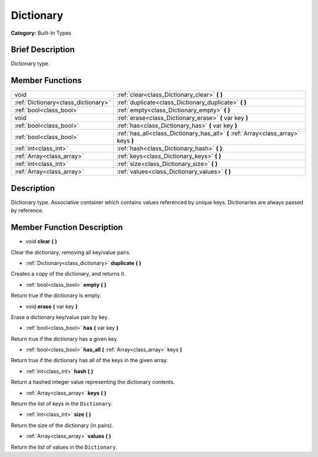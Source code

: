 .. Generated automatically by doc/tools/makerst.py in Godot's source tree.
.. DO NOT EDIT THIS FILE, but the Dictionary.xml source instead.
.. The source is found in doc/classes or modules/<name>/doc_classes.

.. _class_Dictionary:

Dictionary
==========

**Category:** Built-In Types

Brief Description
-----------------

Dictionary type.

Member Functions
----------------

+--------------------------------------+-------------------------------------------------------------------------------------+
| void                                 | :ref:`clear<class_Dictionary_clear>` **(** **)**                                    |
+--------------------------------------+-------------------------------------------------------------------------------------+
| :ref:`Dictionary<class_dictionary>`  | :ref:`duplicate<class_Dictionary_duplicate>` **(** **)**                            |
+--------------------------------------+-------------------------------------------------------------------------------------+
| :ref:`bool<class_bool>`              | :ref:`empty<class_Dictionary_empty>` **(** **)**                                    |
+--------------------------------------+-------------------------------------------------------------------------------------+
| void                                 | :ref:`erase<class_Dictionary_erase>` **(** var key **)**                            |
+--------------------------------------+-------------------------------------------------------------------------------------+
| :ref:`bool<class_bool>`              | :ref:`has<class_Dictionary_has>` **(** var key **)**                                |
+--------------------------------------+-------------------------------------------------------------------------------------+
| :ref:`bool<class_bool>`              | :ref:`has_all<class_Dictionary_has_all>` **(** :ref:`Array<class_array>` keys **)** |
+--------------------------------------+-------------------------------------------------------------------------------------+
| :ref:`int<class_int>`                | :ref:`hash<class_Dictionary_hash>` **(** **)**                                      |
+--------------------------------------+-------------------------------------------------------------------------------------+
| :ref:`Array<class_array>`            | :ref:`keys<class_Dictionary_keys>` **(** **)**                                      |
+--------------------------------------+-------------------------------------------------------------------------------------+
| :ref:`int<class_int>`                | :ref:`size<class_Dictionary_size>` **(** **)**                                      |
+--------------------------------------+-------------------------------------------------------------------------------------+
| :ref:`Array<class_array>`            | :ref:`values<class_Dictionary_values>` **(** **)**                                  |
+--------------------------------------+-------------------------------------------------------------------------------------+

Description
-----------

Dictionary type. Associative container which contains values referenced by unique keys. Dictionaries are always passed by reference.

Member Function Description
---------------------------

.. _class_Dictionary_clear:

- void **clear** **(** **)**

Clear the dictionary, removing all key/value pairs.

.. _class_Dictionary_duplicate:

- :ref:`Dictionary<class_dictionary>` **duplicate** **(** **)**

Creates a copy of the dictionary, and returns it.

.. _class_Dictionary_empty:

- :ref:`bool<class_bool>` **empty** **(** **)**

Return true if the dictionary is empty.

.. _class_Dictionary_erase:

- void **erase** **(** var key **)**

Erase a dictionary key/value pair by key.

.. _class_Dictionary_has:

- :ref:`bool<class_bool>` **has** **(** var key **)**

Return true if the dictionary has a given key.

.. _class_Dictionary_has_all:

- :ref:`bool<class_bool>` **has_all** **(** :ref:`Array<class_array>` keys **)**

Return true if the dictionary has all of the keys in the given array.

.. _class_Dictionary_hash:

- :ref:`int<class_int>` **hash** **(** **)**

Return a hashed integer value representing the dictionary contents.

.. _class_Dictionary_keys:

- :ref:`Array<class_array>` **keys** **(** **)**

Return the list of keys in the ``Dictionary``.

.. _class_Dictionary_size:

- :ref:`int<class_int>` **size** **(** **)**

Return the size of the dictionary (in pairs).

.. _class_Dictionary_values:

- :ref:`Array<class_array>` **values** **(** **)**

Return the list of values in the ``Dictionary``.


